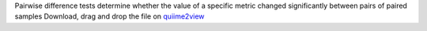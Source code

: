 Pairwise difference tests determine whether the value of a specific metric changed significantly between pairs of paired samples
Download, drag and drop the file on `quiime2view <https://view.qiime2.org/>`_